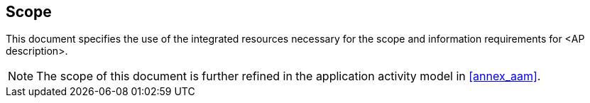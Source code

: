 
[[scope]]
== Scope

This document specifies the use of the integrated resources necessary for the
scope and information requirements for <AP description>.

[NOTE]
The scope of this document is further refined in the application activity
model in <<annex_aam>>.
